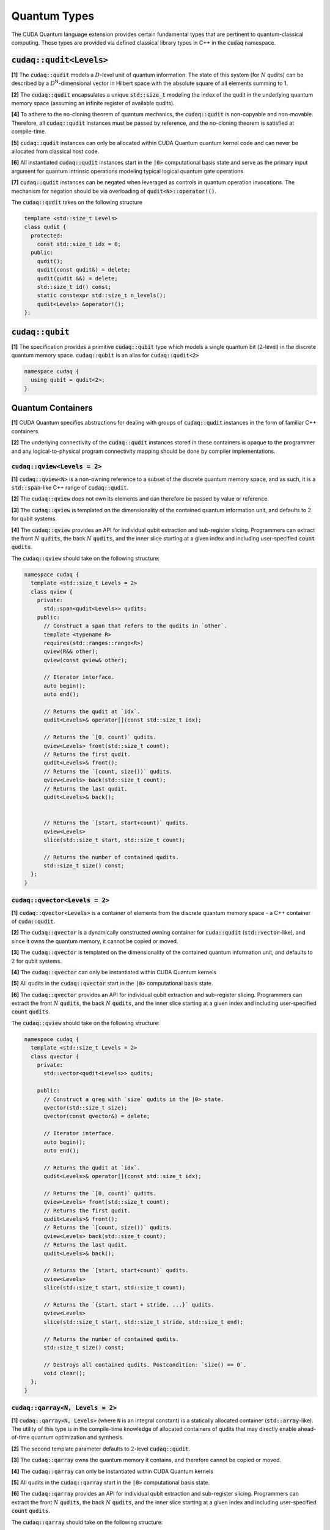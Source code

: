 Quantum Types
*************
The CUDA Quantum language extension provides certain fundamental types that are pertinent
to quantum-classical computing. These types are provided via defined classical library
types in C++ in the :code:`cudaq` namespace. 

:code:`cudaq::qudit<Levels>`
----------------------------
**[1]** The :code:`cudaq::qudit` models a :math:`D`-level unit of quantum information. The state of
this system (for :math:`N` qudits) can be described by a :math:`D`\ :sup:`N`\-dimensional vector in
Hilbert space with the absolute square of all elements summing to 1. 

**[2]** The :code:`cudaq::qudit` encapsulates a unique :code:`std::size_t` modeling the index of the
qudit in the underlying quantum memory space (assuming an infinite register
of available qudits). 

**[4]** To adhere to the no-cloning theorem of quantum mechanics,
the :code:`cudaq::qudit` is non-copyable and non-movable. Therefore, all :code:`cudaq::qudit` 
instances must be passed by reference, and the no-cloning theorem is satisfied
at compile-time. 

**[5]** :code:`cudaq::qudit` instances can only be allocated within CUDA Quantum quantum
kernel code and can never be allocated from classical host code.

**[6]** All instantiated :code:`cudaq::qudit` instances start in the :code:`|0>` computational basis 
state and serve as the primary input argument for quantum intrinsic operations 
modeling typical logical quantum gate operations.

**[7]** :code:`cudaq::qudit` instances can be negated when leveraged as controls in 
quantum operation invocations. The mechanism for negation should be via overloading of :code:`qudit<N>::operator!()`.

The :code:`cudaq::qudit` takes on the following structure

.. code-block:: cpp

    template <std::size_t Levels>
    class qudit {
      protected: 
        const std::size_t idx = 0;
      public:
        qudit();
        qudit(const qudit&) = delete;
        qudit(qudit &&) = delete;
        std::size_t id() const;
        static constexpr std::size_t n_levels();
        qudit<Levels> &operator!(); 
    };

:code:`cudaq::qubit`
--------------------
**[1]** The specification provides a primitive :code:`cudaq::qubit` type which models a
single quantum bit (:math:`2`-level) in the discrete quantum memory space.
:code:`cudaq::qubit` is an alias for :code:`cudaq::qudit<2>` 

.. code-block:: cpp
    
    namespace cudaq {
      using qubit = qudit<2>;
    }

.. tab:: C++ 

  .. code-block:: cpp

      {
        // Allocate a qubit in the |0> state
        cudaq::qubit q;
        // Put the qubit in a superposition of |0> and |1>
        h(q); // cudaq::h == hadamard, ADL leveraged
        printf("ID = %lu\n", q.id()); // prints 0
        cudaq::qubit r;
        printf("ID = %lu\n", r.id()); // prints 1
        // qubit out of scope, implicit deallocation
      }
      cudaq::qubit q;
      printf("ID = %lu\n", q.id()); // prints 0 (previous deallocated)

.. tab:: Python 

  .. code-block:: python 

    # Allocate a qubit in the |0> state
    q = cudaq.qubit()
    # Put the qubit in a superposition of |0> and |1>
    h(q)
    print("ID = {}".format(q.id())) # prints 0
    
    r = cudaq.qubit()
    print("ID = {}", r.id()) # prints 1
    # qubits go out of scope, implicit deallocation
    
Quantum Containers
------------------
**[1]** CUDA Quantum specifies abstractions for dealing with groups of :code:`cudaq::qudit` instances in the
form of familiar C++ containers. 

**[2]** The underlying connectivity of the :code:`cudaq::qudit` instances stored in these containers is opaque to
the programmer and any logical-to-physical program connectivity mapping should be done by compiler implementations. 

:code:`cudaq::qview<Levels = 2>`
++++++++++++++++++++++++++++++++
**[1]** :code:`cudaq::qview<N>` is a non-owning reference to a subset of the discrete quantum memory space, 
and as such, it is a :code:`std::span`-like C++ range of :code:`cudaq::qudit`.

**[2]** The :code:`cudaq::qview` does not own its elements and can therefore be passed by value or reference. 

**[3]** The :code:`cudaq::qview` is templated on the dimensionality of the contained quantum information unit, 
and defaults to :math:`2` for qubit systems.

**[4]** The :code:`cudaq::qview` provides an API for individual qubit extraction and sub-register slicing. 
Programmers can extract the front :math:`N` :code:`qudits`, the back :math:`N` :code:`qudits`, and the 
inner slice starting at a given index and including user-specified :code:`count` :code:`qudits`.

The :code:`cudaq::qview` should take on the following structure:

.. code-block:: cpp
    
    namespace cudaq { 
      template <std::size_t Levels = 2>
      class qview {
        private:
          std::span<qudit<Levels>> qudits;
        public:
          // Construct a span that refers to the qudits in `other`.
          template <typename R>
          requires(std::ranges::range<R>)
          qview(R&& other);
          qview(const qview& other);

          // Iterator interface.
          auto begin();
          auto end();

          // Returns the qudit at `idx`.
          qudit<Levels>& operator[](const std::size_t idx);

          // Returns the `[0, count)` qudits.
          qview<Levels> front(std::size_t count);
          // Returns the first qudit.
          qudit<Levels>& front();
          // Returns the `[count, size())` qudits.
          qview<Levels> back(std::size_t count);
          // Returns the last qudit.
          qudit<Levels>& back();


          // Returns the `[start, start+count)` qudits.
          qview<Levels>
          slice(std::size_t start, std::size_t count);

          // Returns the number of contained qudits.
          std::size_t size() const;
      };
    }

:code:`cudaq::qvector<Levels = 2>`
++++++++++++++++++++++++++++++++++
**[1]** :code:`cudaq::qvector<Levels>` is a container of elements from the discrete quantum memory space - a C++ container of :code:`cuda::qudit`.  

**[2]** The :code:`cudaq::qvector` is a dynamically constructed owning container for :code:`cuda::qudit` (:code:`std::vector`-like), 
and since it owns the quantum memory, it cannot be copied or moved. 

**[3]** The :code:`cudaq::qvector` is templated on the dimensionality of the contained 
quantum information unit, and defaults to :math:`2` for qubit systems.

**[4]** The :code:`cudaq::qvector` can only be instantiated within CUDA Quantum kernels

**[5]** All qudits in the :code:`cudaq::qvector` start in the :code:`|0>` computational basis state. 

**[6]** The :code:`cudaq::qvector` provides an API for individual qubit extraction and sub-register slicing. 
Programmers can extract the front :math:`N` :code:`qudits`, the back :math:`N` :code:`qudits`, and the 
inner slice starting at a given index and including user-specified :code:`count` :code:`qudits`.

The :code:`cudaq::qview` should take on the following structure:

.. code-block:: cpp
    
    namespace cudaq { 
      template <std::size_t Levels = 2>
      class qvector {
        private:
          std::vector<qudit<Levels>> qudits;

        public:
          // Construct a qreg with `size` qudits in the |0> state.
          qvector(std::size_t size);
          qvector(const qvector&) = delete;

          // Iterator interface.
          auto begin();
          auto end();

          // Returns the qudit at `idx`.
          qudit<Levels>& operator[](const std::size_t idx);

          // Returns the `[0, count)` qudits.
          qview<Levels> front(std::size_t count);
          // Returns the first qudit.
          qudit<Levels>& front();
          // Returns the `[count, size())` qudits.
          qview<Levels> back(std::size_t count);
          // Returns the last qudit.
          qudit<Levels>& back();
 
          // Returns the `[start, start+count)` qudits.
          qview<Levels>
          slice(std::size_t start, std::size_t count);

          // Returns the `{start, start + stride, ...}` qudits.
          qview<Levels>
          slice(std::size_t start, std::size_t stride, std::size_t end);

          // Returns the number of contained qudits.
          std::size_t size() const;

          // Destroys all contained qudits. Postcondition: `size() == 0`.
          void clear();
      };
    }

.. tab:: C++ 

  .. code-block:: cpp 

    // Allocate 20 qubits, std::vector-like semantics
    cudaq::qvector q(20);
    // Get first qubit
    auto first = q.front();
    // Get first 5 qubits
    auto first_5 = q.front(5);
    // Get last qubit 
    auto last = q.back();
    // Can loop over qubits with size() method
    for (int i = 0; i < q.size(); i++) {
      ... do something with q[i] ...
    }
    // Range based for loop supported 
    for (auto & qb : q) {
      ... do something with qb ...
    }

.. tab:: Python 

  .. code-block:: python 

    # Allocate 20 qubits, vector-like semantics
    q = cudaq.qvector(20)
    # Get the first qubit 
    first = q.front()
    # Get the first 5 qubits 
    first_5 = q.front(5)
    # Get the last qubit 
    last = q.back()
    # Can loop over qubits with size or len function 
    for i in range(len(q)):
      .. do something with q[i] ..
    # Range based for loop 
    for qb in q:
      .. do something with qb .. 


:code:`cudaq::qarray<N, Levels = 2>`
++++++++++++++++++++++++++++++++++++
**[1]** :code:`cudaq::qarray<N, Levels>` (where :code:`N` is an integral constant) is a statically 
allocated container (:code:`std::array`-like). The utility of this type is in the compile-time 
knowledge of allocated containers of qudits that may directly enable ahead-of-time quantum 
optimization and synthesis. 

**[2]** The second template parameter defaults to :math:`2`-level :code:`cudaq::qudit`.

**[3]** The :code:`cudaq::qarray` owns the quantum memory it contains, and therefore cannot be copied or moved.

**[4]** The :code:`cudaq::qarray` can only be instantiated within CUDA Quantum kernels

**[5]** All qudits in the :code:`cudaq::qarray` start in the :code:`|0>` computational basis state. 

**[6]** The :code:`cudaq::qarray` provides an API for individual qubit extraction and sub-register slicing. 
Programmers can extract the front :math:`N` :code:`qudits`, the back :math:`N` :code:`qudits`, and the 
inner slice starting at a given index and including user-specified :code:`count` :code:`qudits`.

The :code:`cudaq::qarray` should take on the following structure:

.. code-block:: cpp 

    namespace cudaq {
      template <std::size_t N, std::size_t Levels = 2>
      class qarray {
        private:
          std::array<qudit<Levels>, N> qudits;

        public:
          // Construct a qreg with `size` qudits in the |0> state.
          qarray();
          qarray(const qvector&) = delete;
          qarray(qarray &&) = delete;

          qarray& operator=(const qarray &) = delete;

          // Iterator interface.
          auto begin();
          auto end();

          // Returns the qudit at `idx`.
          qudit<Levels>& operator[](const std::size_t idx);

          // Returns the `[0, count)` qudits.
          qview<Levels> front(std::size_t count);
          // Returns the first qudit.
          qudit<Levels>& front();
          // Returns the `[count, size())` qudits.
          qview<Levels> back(std::size_t count);
          // Returns the last qudit.
          qudit<Levels>& back();

          // Returns the `[start, start+count)` qudits.
          qview<Levels>
          slice(std::size_t start, std::size_t count);

          // Returns the `{start, start + stride, ...}` qudits.
          qview<Levels>
          slice(std::size_t start, std::size_t stride, std::size_t end);

          // Returns the number of contained qudits.
          std::size_t size() const;

          // Destroys all contained qudits. Postcondition: `size() == 0`.
          void clear();
      };
    }

:code:`cudaq::qspan<N, Levels>` (Deprecated. Use :code:`cudaq::qview<Levels>` instead.)
++++++++++++++++++++++++++++++++++++++++++++++++++++++++++++++++++++++++++++++++++++++++++
**[1]** :code:`cudaq::qspan` is a non-owning reference to a part of the discrete quantum
memory space, a :code:`std::span`-like C++ range of :code:`cudaq::qudit` 
(see C++ `span <https://en.cppreference.com/w/cpp/container/span>`_). It does not
own its elements. It takes a single template parameter indicating the levels for 
the underlying qudits that it stores. This parameter defaults to 2 for qubits. 
It takes on the following structure:

.. code-block:: cpp
    
    namespace cudaq {
      template <std::size_t Levels = 2>
      class qspan {
        private:
          std::span<qudit<Levels>> qubits;
        public:
          // Construct a span that refers to the qudits in `other`.
          qspan(std::ranges::range<qudit<Levels>> auto& other);
          qspan(qspan const& other);
 
          // Iterator interface.
          auto begin();
          auto end();
 
          // Returns the qudit at `idx`.
          qudit<Levels>& operator[](const std::size_t idx);
 
          // Returns the `[0, count)` qudits.
          qspan<Levels> front(std::size_t count);
          // Returns the first qudit.
          qudit<Levels>& front();
          // Returns the `[count, size())` qudits.
          qspan<Levels> back(std::size_t count);
          // Returns the last qudit.
          qudit<Levels>& back();
 
          // Returns the `[start, start+count)` qudits.
          qspan<Levels>
          slice(std::size_t start, std::size_t count);

          // Returns the number of contained qudits.
          std::size_t size() const;
      };
    }

:code:`cudaq::qreg<N, Levels>` (Deprecated. Use :code:`cudaq::qvector<Levels>` instead.)
++++++++++++++++++++++++++++++++++++++++++++++++++++++++++++++++++++++++++++++++++++++++
**[1]** :code:`cudaq::qreg<N, Levels>` models a register of the discrete quantum memory space - a
C++ container of :code:`cudaq::qudit`.  As a container, it owns its elements and
their storage. :code:`qreg<dyn, Levels>` is a dynamically allocated container
(:code:`std::vector`-like, see C++ `vector <https://en.cppreference.com/w/cpp/container/vector>`_).
:code:`cudaq::qreg<N, Levels>` (where N is an integral
constant) is a statically allocated container (:code:`std::array`-like, 
see `array <https://en.cppreference.com/w/cpp/container/array>`_). 
Its template parameters default to dynamic allocation and :code:`cudaq::qudit<2>`.

.. code-block:: cpp

    namespace cudaq {
      template <std::size_t N = dyn, std::size_t Levels = 2>
      class qreg {
        private:
          std::conditional_t<
            N == dyn,
            std::vector<qudit<Levels>>,
            std::array<qudit<Levels>, N>
          > qudits;
        public:
          // Construct a qreg with `size` qudits in the |0> state.
          qreg(std::size_t size) requires (N == dyn);
          qreg(qreg const&) = delete;
 
          // Iterator interface.
          auto begin();
          auto end();
 
          // Returns the qudit at `idx`.
          qudit<Levels>& operator[](const std::size_t idx);
 
          // Returns the `[0, count)` qudits.
          qspan<dyn, Levels> front(std::size_t count);
          // Returns the first qudit.
          qudit<Levels>& front();
          // Returns the `[count, size())` qudits.
          qspan<dyn, Levels> back(std::size_t count);
          // Returns the last qudit.
          qudit<Levels>& back();
 
          // Returns the `[start, start+count)` qudits.
          qspan<dyn, Levels>
          slice(std::size_t start, std::size_t count);

          // Returns the number of contained qudits.
          std::size_t size() const;
 
          // Destroys all contained qudits. Postcondition: `size() == 0`.
          void clear();
      };
    } 

:code:`qreg` instances can only be instantiated from within quantum kernels,
they cannot be instantiated in host code. All qubits in the :code:`qreg` 
start in the :code:`|0>` computational basis state. 

.. code-block:: cpp

    // Allocate 20 qubits, std::vector-like semantics
    cudaq::qreg q(20);
    auto first = q.front();
    auto first_5 = q.front(5);
    auto last = q.back();
    for (int i = 0; i < q.size(); i++) {
      ... do something with q[i] ...
    }
    for (auto & qb : q) {
      ... do something with qb ...
    }
 
    // std::array-like semantics
    cudaq::qreg<5> fiveCompileTimeQubits;